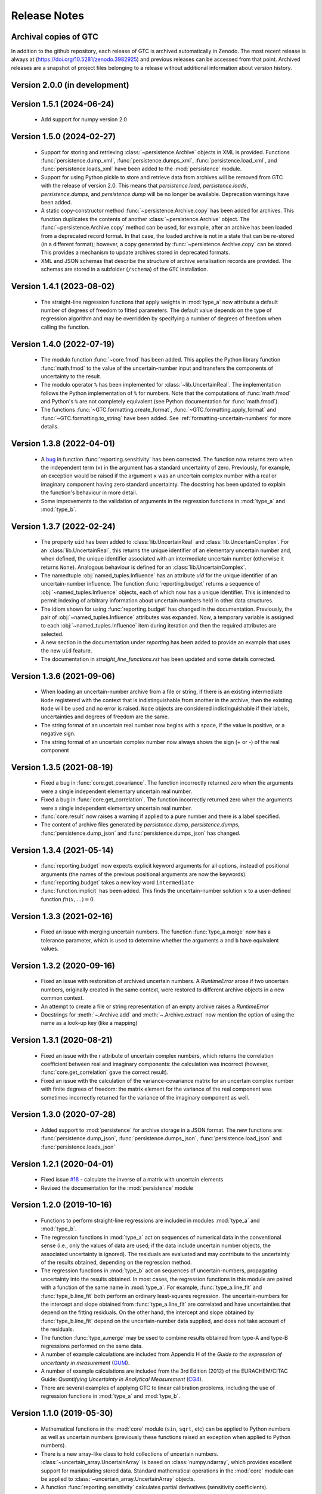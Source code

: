 =============
Release Notes
=============

Archival copies of GTC
======================

In addition to the github repository, each release of GTC is archived automatically in Zenodo. The most recent release is always  at (https://doi.org/10.5281/zenodo.3982925) and previous releases can be accessed from that point. Archived releases are a snapshot of project files belonging to a release without additional information about version history.

Version 2.0.0 (in development)
==============================


Version 1.5.1 (2024-06-24)
==========================

    * Add support for numpy version 2.0

Version 1.5.0 (2024-02-27)
==========================

    * Support for storing and retrieving :class:`~persistence.Archive` objects in XML is provided. Functions :func:`persistence.dump_xml`, :func:`persistence.dumps_xml`, :func:`persistence.load_xml`, and :func:`persistence.loads_xml` have been added to the :mod:`persistence` module.
    
    * Support for using Python pickle to store and retrieve data from archives will be removed from GTC with the release of version 2.0. This means that `persistence.load`, `persistence.loads`, `persistence.dumps`, and `persistence.dump` will be no longer be available. Deprecation warnings have been added.
    
    * A static copy-constructor method :func:`~persistence.Archive.copy` has been added for archives. This function duplicates the contents of another :class:`~persistence.Archive` object. The :func:`~persistence.Archive.copy` method can be used, for example, after an archive has been loaded from a deprecated record format. In that case, the loaded archive is not in a state that can be re-stored (in a different format); however, a copy generated by :func:`~persistence.Archive.copy` can be stored. This provides a mechanism to update archives stored in deprecated formats.
    
    * XML and JSON schemas that describe the structure of archive serialisation records are provided. The schemas are stored in a subfolder (``/schema``) of the ``GTC`` installation. 

Version 1.4.1 (2023-08-02)
==========================

    * The straight-line regression functions that apply weights in :mod:`type_a` now attribute a default number of degrees of freedom to fitted parameters. The default value depends on the type of regression algorithm and may be overridden by specifying a number of degrees of freedom when calling the function.  

Version 1.4.0 (2022-07-19)
==========================

    * The modulo function :func:`~core.fmod` has been added. This applies the Python library function :func:`math.fmod` to the value of the uncertain-number input and transfers the components of uncertainty to the result. 
    
    * The modulo operator ``%`` has been implemented for :class:`~lib.UncertainReal`. The implementation follows the Python implementation of ``%`` for numbers. Note that the computations of :func:`math.fmod` and Python's ``%`` are not completely equivalent (see Python documentation for :func:`math.fmod`).

    * The functions :func:`~GTC.formatting.create_format`, :func:`~GTC.formatting.apply_format` and
      :func:`~GTC.formatting.to_string` have been added. See :ref:`formatting-uncertain-numbers`
      for more details.

Version 1.3.8 (2022-04-01)
==========================
    
    * A `bug <https://github.com/MSLNZ/GTC/issues/20>`_ in function :func:`reporting.sensitivity` has been corrected. The function now returns zero when the independent term (``x``) in the argument has a standard uncertainty of zero. Previously, for example, an exception would be raised if the argument ``x`` was an uncertain complex number with a real or imaginary component having zero standard uncertainty. The docstring has been updated to explain the function's behaviour in more detail. 
    
    * Some improvements to the validation of arguments in the regression functions in :mod:`type_a` and :mod:`type_b`.
    

Version 1.3.7 (2022-02-24)
==========================

    * The property ``uid`` has been added to :class:`lib.UncertainReal` and :class:`lib.UncertainComplex`. For an :class:`lib.UncertainReal`, this returns the unique identifier of an elementary uncertain number and, when defined, the unique identifier associated with an intermediate uncertain number (otherwise it returns ``None``). Analogous behaviour is defined for an :class:`lib.UncertainComplex`.  
    
    * The namedtuple :obj:`named_tuples.Influence` has an attribute `uid` for the unique identifier of an uncertain-number influence. The function :func:`reporting.budget` returns a sequence of :obj:`~named_tuples.Influence` objects, each of which now has a unique identifier. This is intended to permit indexing of arbitrary information about uncertain numbers held in other data structures.
    
    * The idiom shown for using :func:`reporting.budget` has changed in the documentation. Previously, the pair of :obj:`~named_tuples.Influence` attributes was expanded. Now, a temporary variable is assigned to each :obj:`~named_tuples.Influence` item during iteration and then the required attributes are selected.
    
    * A new section in the documentation under `reporting` has been added to provide an example that uses the new ``uid`` feature.
    
    * The documentation in `straight_line_functions.rst` has been updated and some details corrected.

Version 1.3.6 (2021-09-06)
==========================

    * When loading an uncertain-number archive from a file or string, if there is an existing intermediate ``Node`` registered with the context that is indistinguishable from another in the archive, then the existing ``Node`` will be used and no error is raised. ``Node`` objects are considered indistinguishable if their labels, uncertainties and degrees of freedom are the same.  
    
    * The string format of an uncertain real number now begins with a space, if the value is positive, or a negative sign.
    
    * The string format of an uncertain complex number now always shows the sign (+ or -) of the real component 

Version 1.3.5 (2021-08-19)
==========================

    * Fixed a bug in :func:`core.get_covariance`. The function incorrectly returned zero when the arguments were a single independent elementary uncertain real number. 

    * Fixed a bug in :func:`core.get_correlation`. The function incorrectly returned zero when the arguments were a single independent elementary uncertain real number. 

    * :func:`core.result` now raises a warning if applied to a pure number and there is a label specified.
    
    * The content of archive files generated by `persistence.dump`, `persistence.dumps`, :func:`persistence.dump_json` and :func:`persistence.dumps_json` has changed.

Version 1.3.4 (2021-05-14)
==========================

    * :func:`reporting.budget` now expects explicit keyword arguments for all options, instead of positional arguments (the names of the previous positional arguments are now the keywords).
    * :func:`reporting.budget` takes a new key word ``intermediate``
    * :func:`function.implicit` has been added. This finds the uncertain-number solution ``x`` to a user-defined function :math:`fn(x,...) = 0`.

Version 1.3.3 (2021-02-16)
==========================

    * Fixed an issue with merging uncertain numbers. The function :func:`type_a.merge` now has a tolerance parameter, which is used to determine whether the arguments ``a`` and ``b`` have equivalent values.

Version 1.3.2 (2020-09-16)
==========================

    * Fixed an issue with restoration of archived uncertain numbers. A `RuntimeError` arose if two uncertain numbers, originally created in the same context, were restored to different archive objects in a new common context.
    
    * An attempt to create a file or string representation of an empty archive raises a `RuntimeError`

    * Docstrings for :meth:`~.Archive.add` and :meth:`~.Archive.extract` now mention the option of using the name as a look-up key (like a mapping) 
    
Version 1.3.1 (2020-08-21)
==========================

    * Fixed an issue with the `r` attribute of uncertain complex numbers, which returns the correlation coefficient between real and imaginary components: the calculation was incorrect (however, :func:`core.get_correlation` gave the correct result).
    
    * Fixed an issue with the calculation of the variance-covariance matrix for an uncertain complex number with finite degrees of freedom: the matrix element for the variance of the real component was sometimes incorrectly returned for the variance of the imaginary component as well.

Version 1.3.0 (2020-07-28)
==========================

    * Added support to :mod:`persistence` for archive storage in a JSON format. The new functions are: :func:`persistence.dump_json`, :func:`persistence.dumps_json`, :func:`persistence.load_json` and :func:`persistence.loads_json`
    
Version 1.2.1 (2020-04-01)
==========================

    * Fixed issue `#18 <https://github.com/MSLNZ/GTC/issues/18>`_ - calculate the inverse of a matrix with uncertain elements 
    
    * Revised the documentation for the :mod:`persistence` module 

Version 1.2.0 (2019-10-16)
==========================

    * Functions to perform straight-line regressions are included in modules :mod:`type_a` and :mod:`type_b`. 
    
    * The regression functions in :mod:`type_a` act on sequences of numerical data in the conventional sense (i.e., only the values of data are used; if the data include uncertain number objects, the associated uncertainty is ignored). The residuals are evaluated and may contribute to the uncertainty of the results obtained, depending on the regression method. 
    
    * The regression functions in :mod:`type_b` act on sequences of uncertain-numbers, propagating uncertainty into the results obtained. In most cases, the regression functions in this module are paired with a function of the same name in :mod:`type_a`. For example, :func:`type_a.line_fit` and :func:`type_b.line_fit` both perform an ordinary least-squares regression. The uncertain-numbers for the intercept and slope obtained from :func:`type_a.line_fit` are correlated and have uncertainties that depend on the fitting residuals. On the other hand, the intercept and slope obtained by :func:`type_b.line_fit` depend on the uncertain-number data supplied, and does not take account of the residuals.
    
    * The function :func:`type_a.merge` may be used to combine results obtained from type-A and type-B regressions performed on the same data. 
    
    * A number of example calculations are included from Appendix H of the *Guide to the expression of uncertainty in measurement* (`GUM <https://www.iso.org/sites/JCGM/GUM/JCGM100/C045315e-html/C045315e.html?csnumber=50461>`_).
    
    * A number of example calculations are included from the 3rd Edition (2012) of the EURACHEM/CITAC Guide: *Quantifying Uncertainty in Analytical Measurement* (`CG4 <http://www.citac.cc/QUAM2012_P1.pdf>`_). 
    
    * There are several examples of applying GTC to linear calibration problems, including the use of regression functions in :mod:`type_a` and :mod:`type_b`.

Version 1.1.0 (2019-05-30)
==========================

    * Mathematical functions in the :mod:`core` module (``sin``, ``sqrt``, etc) can be applied to Python numbers as well as uncertain numbers (previously these functions raised an exception when applied to Python numbers).
    
    * There is a new array-like class to hold collections of uncertain numbers. :class:`~uncertain_array.UncertainArray` is based on :class:`numpy.ndarray`, which provides excellent support for manipulating stored data. Standard mathematical operations in the :mod:`core` module can be applied to :class:`~uncertain_array.UncertainArray` objects. 
    
    * A function :func:`reporting.sensitivity` calculates partial derivatives (sensitivity coefficients).

Version 1.0.0 (2018-11-16)
==========================

    The initial release of the Python code version of the GUM Tree Calculator.
    
    The source code was derived from the stand-alone GUM Tree Calculator version 0.9.11, which is available from the MSL `web site <https://www.measurement.govt.nz/resources>`_ . The new version has made some significant changes to the data structures used, with accompanying changes to the underlying algorithms. 
    
    The application programmer interface in GTC 1.0.0 remains very close to that provided in GTC 0.9.11, although not all functions in GTC 0.9.11 are available yet. It is our intention to provide the remainder in forthcoming releases.  
    
    The most significant change has been to the method of storing uncertain numbers. The ``archive`` module in GTC 0.9.11 was replaced in GTC 1.0.0 by the ``persistence`` module. So, archives created using GTC 0.9.11 are not interchangeable with GTC 1.0.0. 
    
    
    
    
    
    

